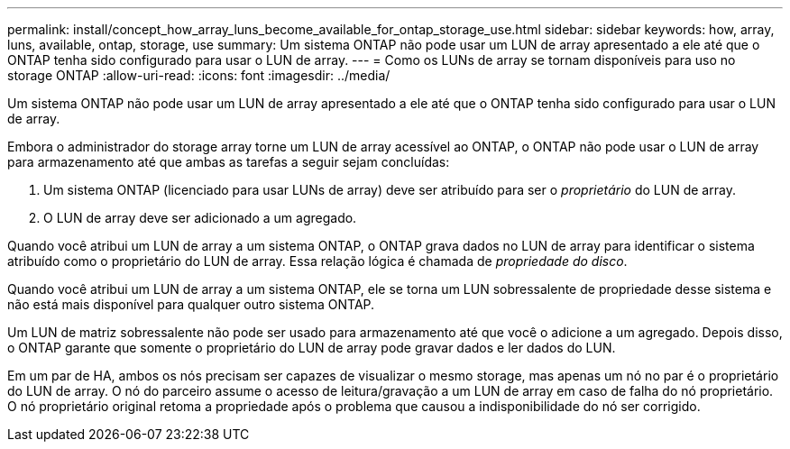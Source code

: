 ---
permalink: install/concept_how_array_luns_become_available_for_ontap_storage_use.html 
sidebar: sidebar 
keywords: how, array, luns, available, ontap, storage, use 
summary: Um sistema ONTAP não pode usar um LUN de array apresentado a ele até que o ONTAP tenha sido configurado para usar o LUN de array. 
---
= Como os LUNs de array se tornam disponíveis para uso no storage ONTAP
:allow-uri-read: 
:icons: font
:imagesdir: ../media/


[role="lead"]
Um sistema ONTAP não pode usar um LUN de array apresentado a ele até que o ONTAP tenha sido configurado para usar o LUN de array.

Embora o administrador do storage array torne um LUN de array acessível ao ONTAP, o ONTAP não pode usar o LUN de array para armazenamento até que ambas as tarefas a seguir sejam concluídas:

. Um sistema ONTAP (licenciado para usar LUNs de array) deve ser atribuído para ser o _proprietário_ do LUN de array.
. O LUN de array deve ser adicionado a um agregado.


Quando você atribui um LUN de array a um sistema ONTAP, o ONTAP grava dados no LUN de array para identificar o sistema atribuído como o proprietário do LUN de array. Essa relação lógica é chamada de _propriedade do disco_.

Quando você atribui um LUN de array a um sistema ONTAP, ele se torna um LUN sobressalente de propriedade desse sistema e não está mais disponível para qualquer outro sistema ONTAP.

Um LUN de matriz sobressalente não pode ser usado para armazenamento até que você o adicione a um agregado. Depois disso, o ONTAP garante que somente o proprietário do LUN de array pode gravar dados e ler dados do LUN.

Em um par de HA, ambos os nós precisam ser capazes de visualizar o mesmo storage, mas apenas um nó no par é o proprietário do LUN de array. O nó do parceiro assume o acesso de leitura/gravação a um LUN de array em caso de falha do nó proprietário. O nó proprietário original retoma a propriedade após o problema que causou a indisponibilidade do nó ser corrigido.
